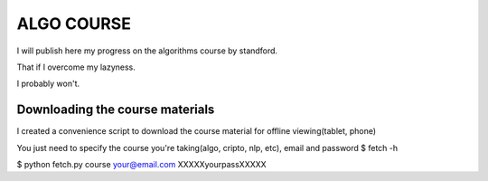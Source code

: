 ===========
ALGO COURSE
===========
I will publish here my progress on the algorithms course by standford.

That if I overcome my lazyness.

I probably won't.


Downloading the course materials
--------------------------------
I created a convenience script to download the course material for offline viewing(tablet, phone)

You just need to specify the course you're taking(algo, cripto, nlp, etc), email and password
$ fetch -h

$ python fetch.py course your@email.com XXXXXyourpassXXXXX 
